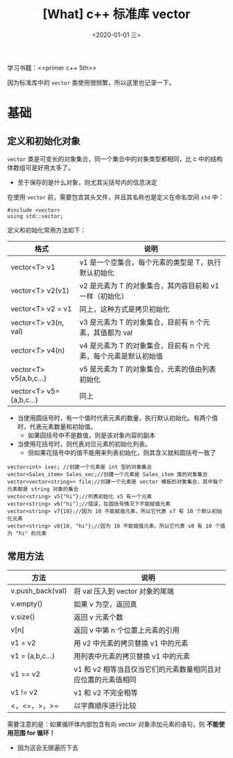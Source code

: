 #+TITLE: [What] c++ 标准库 vector
#+DATE:<2020-01-01 三> 
#+TAGS: c++
#+LAYOUT: post 
#+CATEGORIES: language, c/c++, primer
#+NAMA: <language_cpp_vector.org>
#+OPTIONS: ^:nil
#+OPTIONS: ^:{}

学习书籍：<<primer c++ 5th>>

因为标准库中的 =vector= 类使用很频繁，所以这里也记录一下。
#+BEGIN_HTML
<!--more-->
#+END_HTML 
* 基础
** 定义和初始化对象
=vector= 类是可变长的对象集合，同一个集合中的对象类型都相同，比 c 中的结构体数组可是好用太多了。
- 至于保存的是什么对象，则尤其尖括号内的信息决定

在使用 =vector= 前，需要包含其头文件，并且其名称也是定义在命名空间 =std= 中：
#+BEGIN_SRC c++
  #include <vector>
  using std::vector;
#+END_SRC 

定义和初始化常用方法如下：
| 格式                    | 说明                                                            |
|-------------------------+-----------------------------------------------------------------|
| vector<T> v1            | v1 是一个空集合，每个元素的类型是 T，执行默认初始化             |
| vector<T> v2(v1)        | v2 是元素为 T 的对象集合，其内容目前和 v1 一样（初始化）        |
| vector<T> v2 = v1       | 同上，这种方式是拷贝初始化                                      |
| vector<T> v3(n, val)    | v3 是元素为 T 的对象集合，目前有 n 个元素，其值都为 val         |
| vector<T> v4(n)         | v4 是元素为 T 的对象集合，目前有 n 个元素，每个元素是默认初始值 |
| vector<T> v5{a,b,c...}  | v5 是元素为 T 的对象集合，元素的值由列表初始化                  |
| vector<T> v5={a,b,c...} | 同上                                                            |

- 当使用圆括号时，有一个值时代表元素的数量，执行默认初始化。有两个值时，代表元素数量和初始值。
  + 如果园括号中不是数值，则是该对象内容的副本
- 当使用花括号时，则代表对应元素的初始化列表。
  + 但如果花括号中的值不能用来列表初始化，则其含义就和圆括号一致了
#+BEGIN_SRC c++
  vector<int> ivec; //创建一个元素是 int 型的对象集合
  vector<Sales_item> Sales_vec;//创建一个元素是 Sales_item 类的对象集合
  vector<vector<string>> file;//创建一个元素是 vector 模板的对象集合，其中每个元素都是 string 对象的集合
  vector<string> v5{"hi"};//列表初始化 v5 有一个元素
  vector<string> v6("hi");//错误，在圆括号情况下不能赋值元素
  vector<string> v7{10};//因为 10 不能赋值元素，所以它代表 v7 有 10 个默认初始化元素
  vector<string> v8{10, "hi"};//因为 10 不能赋值元素，所以它代表 v8 有 10 个值为 "hi" 的元素
#+END_SRC
** 常用方法
| 方法             | 说明                                                          |
|------------------+---------------------------------------------------------------|
| v.push_back(val) | 将 val 压入到 vector 对象的尾端                               |
| v.empty()        | 如果 v 为空，返回真                                           |
| v.size()         | 返回 v 元素个数                                               |
| v[n]             | 返回 v 中第 n 个位置上元素的引用                            |
| v1 = v2          | 用 v2 中元素的拷贝替换 v1 中的元素                            |
| v1 = {a,b,c...}  | 用列表中元素的拷贝替换 v1 中的元素                            |
| v1 == v2         | v1 和 v2 相等当且仅当它们的元素数量相同且对应位置的元素值相同 |
| v1 != v2         | v1 和 v2 不完全相等                                           |
| <，<=，>，>=     | 以字典顺序进行比较                                            |

需要注意的是：如果循环体内部包含有向 vector 对象添加元素的语句，则 *不能使用范围 for 循环！*
- 因为这会无限遍历下去

